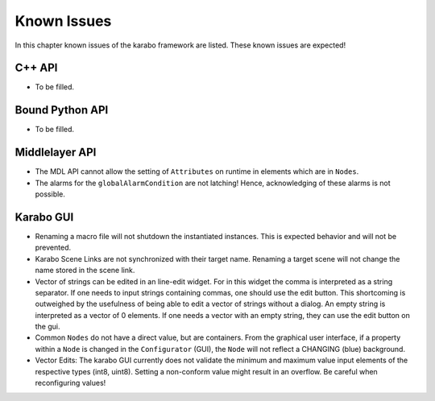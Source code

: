 .. _karaboKnownIssues:

************
Known Issues
************

In this chapter known issues of the karabo framework are listed. These
known issues are expected!

C++ API
=======

- To be filled.

Bound Python API
================

- To be filled.

Middlelayer API
===============

- The MDL API cannot allow the setting of ``Attributes`` on runtime in elements which are in ``Nodes``.
- The alarms for the ``globalAlarmCondition`` are not latching!
  Hence, acknowledging of these alarms is not possible.


Karabo GUI
==========

- Renaming a macro file will not shutdown the instantiated instances. This is
  expected behavior and will not be prevented.
- Karabo Scene Links are not synchronized with their target name. Renaming a
  target scene will not change the name stored in the scene link.
- Vector of strings can be edited in an line-edit widget. For in this widget
  the comma is interpreted as a string separator.
  If one needs to input strings containing commas, one should use the edit button.
  This shortcoming is outweighed by the usefulness of being able to edit a
  vector of strings without a dialog.
  An empty string is interpreted as a vector of 0 elements. If one needs a vector
  with an empty string, they can use the edit button on the gui.
- Common ``Nodes`` do not have a direct value, but are containers. From the
  graphical user interface, if a property within a ``Node`` is changed
  in the ``Configurator`` (GUI), the ``Node`` will not reflect a CHANGING
  (blue) background.
- Vector Edits: The karabo GUI currently does not validate the minimum and maximum value
  input elements of the respective types (int8, uint8). Setting a non-conform value might result in an
  overflow. Be careful when reconfiguring values!
